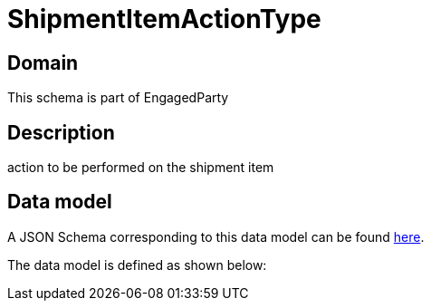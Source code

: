 = ShipmentItemActionType

[#domain]
== Domain

This schema is part of EngagedParty

[#description]
== Description

action to be performed on the shipment item


[#data_model]
== Data model

A JSON Schema corresponding to this data model can be found https://tmforum.org[here].

The data model is defined as shown below:


